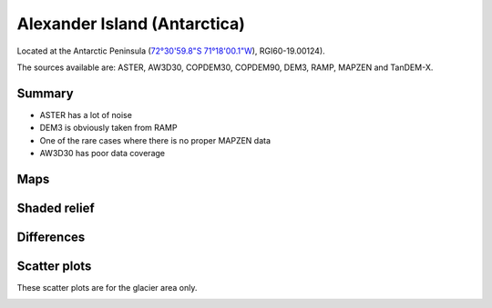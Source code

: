 Alexander Island (Antarctica)
=============================

Located at the Antarctic Peninsula (`72°30'59.8"S 71°18'00.1"W <https://goo.gl/maps/HVgBaBn5jwKv2XgPA>`_),
RGI60-19.00124).

The sources available are: ASTER, AW3D30, COPDEM30, COPDEM90, DEM3, RAMP, MAPZEN and TanDEM-X.

Summary
-------

- ASTER has a lot of noise
- DEM3 is obviously taken from RAMP
- One of the rare cases where there is no proper MAPZEN data
- AW3D30 has poor data coverage

Maps
----

.. image:: /_static/dems_examples/alexander/dem_topo_color.png
    :width: 100%

Shaded relief
-------------

.. image:: /_static/dems_examples/alexander/dem_topo_shade.png
    :width: 100%


Differences
-----------

.. image:: /_static/dems_examples/alexander/dem_diffs.png
    :width: 100%



Scatter plots
-------------

These scatter plots are for the glacier area only.

.. image:: /_static/dems_examples/alexander/dem_scatter.png
    :width: 100%
